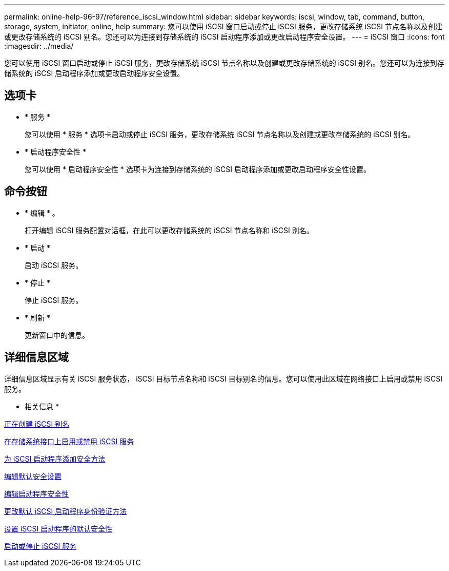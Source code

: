 ---
permalink: online-help-96-97/reference_iscsi_window.html 
sidebar: sidebar 
keywords: iscsi, window, tab, command, button, storage, system, initiator, online, help 
summary: 您可以使用 iSCSI 窗口启动或停止 iSCSI 服务，更改存储系统 iSCSI 节点名称以及创建或更改存储系统的 iSCSI 别名。您还可以为连接到存储系统的 iSCSI 启动程序添加或更改启动程序安全设置。 
---
= iSCSI 窗口
:icons: font
:imagesdir: ../media/


[role="lead"]
您可以使用 iSCSI 窗口启动或停止 iSCSI 服务，更改存储系统 iSCSI 节点名称以及创建或更改存储系统的 iSCSI 别名。您还可以为连接到存储系统的 iSCSI 启动程序添加或更改启动程序安全设置。



== 选项卡

* * 服务 *
+
您可以使用 * 服务 * 选项卡启动或停止 iSCSI 服务，更改存储系统 iSCSI 节点名称以及创建或更改存储系统的 iSCSI 别名。

* * 启动程序安全性 *
+
您可以使用 * 启动程序安全性 * 选项卡为连接到存储系统的 iSCSI 启动程序添加或更改启动程序安全性设置。





== 命令按钮

* * 编辑 * 。
+
打开编辑 iSCSI 服务配置对话框，在此可以更改存储系统的 iSCSI 节点名称和 iSCSI 别名。

* * 启动 *
+
启动 iSCSI 服务。

* * 停止 *
+
停止 iSCSI 服务。

* * 刷新 *
+
更新窗口中的信息。





== 详细信息区域

详细信息区域显示有关 iSCSI 服务状态， iSCSI 目标节点名称和 iSCSI 目标别名的信息。您可以使用此区域在网络接口上启用或禁用 iSCSI 服务。

* 相关信息 *

xref:task_creating_iscsi_aliases.adoc[正在创建 iSCSI 别名]

xref:task_enabling_or_disabling_iscsi_service_on_storage_system_interfaces.adoc[在存储系统接口上启用或禁用 iSCSI 服务]

xref:task_adding_security_method_for_iscsi_initiators.adoc[为 iSCSI 启动程序添加安全方法]

xref:task_editing_default_security_settings.adoc[编辑默认安全设置]

xref:task_editing_initiator_security.adoc[编辑启动程序安全性]

xref:task_changing_default_initiator_authentication_method.adoc[更改默认 iSCSI 启动程序身份验证方法]

xref:task_setting_default_security_for_initiators.adoc[设置 iSCSI 启动程序的默认安全性]

xref:task_starting_or_stopping_iscsi_service.adoc[启动或停止 iSCSI 服务]
